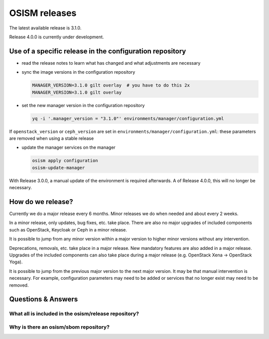 ==============
OSISM releases
==============

The latest available release is 3.1.0.

Release 4.0.0 is currently under development.

Use of a specific release in the configuration repository
=========================================================

* read the release notes to learn what has changed and what adjustments are necessary
* sync the image versions in the configuration repository

  .. code-block:: console

     MANAGER_VERSION=3.1.0 gilt overlay  # you have to do this 2x
     MANAGER_VERSION=3.1.0 gilt overlay

* set the new manager version in the configuration repository

  .. code-block:: console

     yq -i '.manager_version = "3.1.0"' environments/manager/configuration.yml

If ``openstack_version`` or ``ceph_version`` are set in ``environments/manager/configuration.yml``:
these parameters are removed when using a stable release

* update the manager services on the manager

  .. code-block:: console

     osism apply configuration
     osism-update-manager

With Release 3.0.0, a manual update of the environment is required afterwards. A
of Release 4.0.0, this will no longer be necessary.

How do we release?
==================

Currently we do a major release every 6 months. Minor releases we do when needed and
about every 2 weeks.

In a minor release, only updates, bug fixes, etc. take place. There are also no major
upgrades of included components such as OpenStack, Keycloak or Ceph in a minor release.

It is possible to jump from any minor version within a major version to higher minor
versions without any intervention.

Deprecations, removals, etc. take place in a major release. New mandatory features are
also added in a major release. Upgrades of the included components can also take place
during a major release (e.g. OpenStack Xena -> OpenStack Yoga).

It is possible to jump from the previous major version to the next major version. It may
be that manual intervention is necessary. For example, configuration parameters may need
to be added or services that no longer exist may need to be removed.

Questions & Answers
===================

What all is included in the osism/release repository?
-----------------------------------------------------

Why is there an osism/sbom repository?
--------------------------------------
